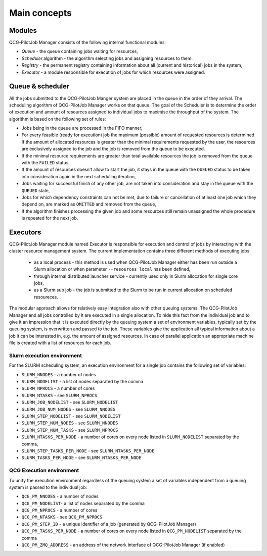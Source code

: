 Main concepts
=============

Modules
-------

QCG-PilotJob Manager consists of the following internal functional modules:

- *Queue* - the queue containing jobs waiting for resources,
- *Scheduler* algorithm - the algorithm selecting jobs and assigning resources to them.
- *Registry* - the permanent registry containing information about all (current and historical) jobs in the system,
- *Executor* - a module responsible for execution of jobs for which resources were assigned.


Queue & scheduler
-----------------

All the jobs submitted to the QCG-PilotJob Manger system are placed in the queue in the order of they arrival. The scheduling algorithm of QCG-PilotJob Manager works on that queue. The goal of the Scheduler is to determine the order of execution and amount of resources assigned to individual jobs to maximise the throughput of the system. The algorithm is based on the following set of rules:

- Jobs being in the queue are processed in the FIFO manner,
- For every feasible (ready for execution) job the maximum (possible) amount of requested resources is determined. If the amount of allocated resources is greater than the minimal requirements requested by the user, the resources are exclusively assigned to the job and the job is removed from the queue to be executed.
- If the minimal resource requirements are greater than total available resources the job is removed from the queue with the ``FAILED`` status.
- If the amount of resources doesn't allow to start the job, it stays in the queue with the ``QUEUED`` status to be taken into consideration again in the next scheduling iteration,
- Jobs waiting for successful finish of any other job, are not taken into consideration and stay in the queue with the ``QUEUED`` state,
- Jobs for which dependency constraints can not be met, due to failure or cancellation of at least one job which they depend on,  are marked as ``OMITTED`` and removed from the queue,
- If the algorithm finishes processing the given job and some resources still remain unassigned the whole procedure is repeated for the next job.


Executors
---------

QCG-PilotJob Manager module named Executor is responsible for execution and control of jobs by interacting with the cluster resource management system. The current implementation contains three different methods of executing jobs:

 - as a local process - this method is used when QCG-PilotJob Manager either has been run outside a Slurm allocation or when parameter ``--resources local`` has been defined,
 - through internal distributed launcher service - currently used only in Slurm allocation for single core jobs,
 - as a Slurm sub job - the job is submitted to the Slurm to be run in current allocation on scheduled resoureces.

The modular approach allows for relatively easy integration also with other queuing systems. The QCG-PilotJob Manager and all jobs controlled by it are executed in a single allocation. To hide this fact from the individual job and to give it an impression that it is executed directly by the queuing system a set of environment variables, typically set by the queuing system, is overwritten and passed to the job. These variables give the application all typical information about a job it can be interested in, e.g. the amount of assigned resources. In case of parallel application an appropriate machine file is created with a list of resources for each job.

Slurm execution environment
~~~~~~~~~~~~~~~~~~~~~~~~~~~

For the SLURM scheduling system, an execution environment for a single job contains the following set of variables:

- ``SLURM_NNODES`` - a number of nodes
- ``SLURM_NODELIST`` - a list of nodes separated by the comma
- ``SLURM_NPROCS`` - a number of cores
- ``SLURM_NTASKS`` - see ``SLURM_NPROCS``
- ``SLURM_JOB_NODELIST`` - see ``SLURM_NODELIST``
- ``SLURM_JOB_NUM_NODES`` - see ``SLURM_NNODES``
- ``SLURM_STEP_NODELIST`` - see ``SLURM_NODELIST``
- ``SLURM_STEP_NUM_NODES`` - see ``SLURM_NNODES``
- ``SLURM_STEP_NUM_TASKS`` - see ``SLURM_NPROCS``
- ``SLURM_NTASKS_PER_NODE`` - a number of cores on every node listed in ``SLURM_NODELIST`` separated by the comma,
- ``SLURM_STEP_TASKS_PER_NODE`` - see ``SLURM_NTASKS_PER_NODE``
- ``SLURM_TASKS_PER_NODE`` - see ``SLURM_NTASKS_PER_NODE``

QCG Execution environment
~~~~~~~~~~~~~~~~~~~~~~~~~

To unify the execution environment regardless of the queuing system a set of variables independent from a queuing system is passed to the individual job:

- ``QCG_PM_NNODES`` - a number of nodes
- ``QCG_PM_NODELIST``- a list of nodes separated by the comma
- ``QCG_PM_NPROCS`` - a number of cores
- ``QCG_PM_NTASKS`` - see ``QCG_PM_NPROCS``
- ``QCG_PM_STEP_ID`` - a unique identifier of a job (generated by QCG-PilotJob Manager)
- ``QCG_PM_TASKS_PER_NODE`` - a number of cores on every node listed in ``QCG_PM_NODELIST`` separated by the comma
- ``QCG_PM_ZMQ_ADDRESS`` - an address of the network interface of QCG-PilotJob Manager (if enabled)

